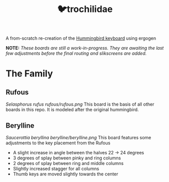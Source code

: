 #+title: 🐦trochilidae

A from-scratch re-creation of the [[https://github.com/PJE66/hummingbird][Hummingbird keyboard]] using ergogen

*NOTE:* /These boards are still a work-in-progress. They are awaiting the last few adjustments before the final routing and slikscreens are added./

* The Family
** Rufous
/Selasphorus rufus/
[[rufous/rufous.png]]
This board is the basis of all other boards in this repo. It is modeled after the original hummingbird.

** Berylline
/Saucerottia beryllina/
[[berylline/berylline.png]]
This board features some adjustments to the key placement from the Rufous
- A slight increase in angle between the halves 22 -> 24 degrees
- 3 degrees of splay between pinky and ring columns
- 2 degrees of splay between ring and middle columns
- Slightly increased stagger for all columns
- Thumb keys are moved slightly towards the center
